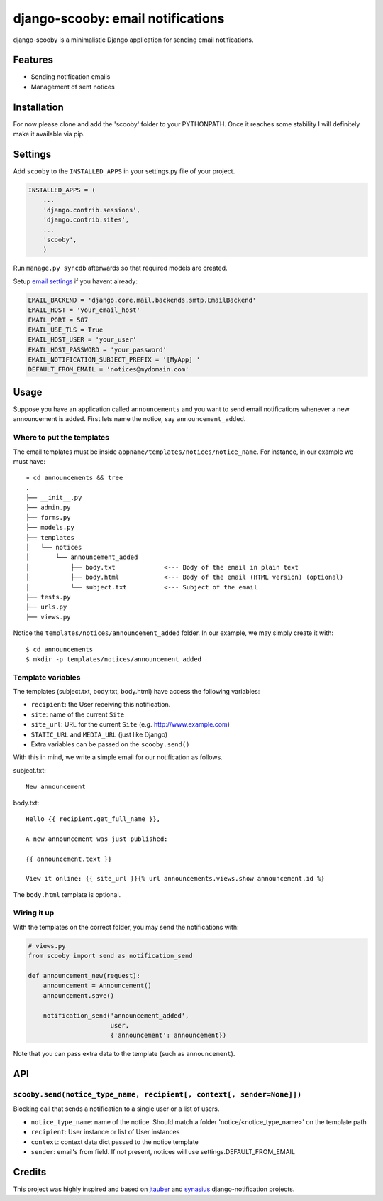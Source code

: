 django-scooby: email notifications
==================================

django-scooby is a minimalistic Django application for sending email notifications.

Features
--------

- Sending notification emails
- Management of sent notices

Installation
------------

For now please clone and add the 'scooby' folder to your PYTHONPATH. Once it reaches some stability I will definitely make it available via pip.

Settings
--------

Add ``scooby`` to the ``INSTALLED_APPS`` in your settings.py file of your project.

.. code-block:: python

    INSTALLED_APPS = (
        ...
        'django.contrib.sessions',
        'django.contrib.sites',
        ...
        'scooby',
        )

Run ``manage.py syncdb`` afterwards so that required models are created.

Setup `email settings <https://docs.djangoproject.com/en/dev/topics/email/>`_ if you havent already:

.. code-block:: python

    EMAIL_BACKEND = 'django.core.mail.backends.smtp.EmailBackend'
    EMAIL_HOST = 'your_email_host'
    EMAIL_PORT = 587
    EMAIL_USE_TLS = True
    EMAIL_HOST_USER = 'your_user'
    EMAIL_HOST_PASSWORD = 'your_password'
    EMAIL_NOTIFICATION_SUBJECT_PREFIX = '[MyApp] '
    DEFAULT_FROM_EMAIL = 'notices@mydomain.com'

Usage
-----

Suppose you have an application called ``announcements`` and you want to send email
notifications whenever a new announcement is added. First lets name the notice, say ``announcement_added``.

Where to put the templates
~~~~~~~~~~~~~~~~~~~~~~~~~~

The email templates must be inside ``appname/templates/notices/notice_name``. For instance, in our example we must have: ::

    » cd announcements && tree
    .
    ├── __init__.py
    ├── admin.py
    ├── forms.py
    ├── models.py
    ├── templates
    │   └── notices
    │       └── announcement_added
    │           ├── body.txt             <--- Body of the email in plain text
    │           ├── body.html            <--- Body of the email (HTML version) (optional)
    │           └── subject.txt          <--- Subject of the email
    ├── tests.py
    ├── urls.py
    ├── views.py

Notice the ``templates/notices/announcement_added`` folder. In our example, we may simply create it with: ::

    $ cd announcements
    $ mkdir -p templates/notices/announcement_added

Template variables
~~~~~~~~~~~~~~~~~~

The templates (subject.txt, body.txt, body.html) have access the following variables:

- ``recipient``: the User receiving this notification.
- ``site``: name of the current ``Site``
- ``site_url``: URL for the current ``Site`` (e.g. http://www.example.com)
- ``STATIC_URL`` and ``MEDIA_URL`` (just like Django)
- Extra variables can be passed on the ``scooby.send()``

With this in mind, we write a simple email for our notification as follows.

subject.txt:

::

    New announcement


body.txt:

::

    Hello {{ recipient.get_full_name }},

    A new announcement was just published:

    {{ announcement.text }}

    View it online: {{ site_url }}{% url announcements.views.show announcement.id %}


The ``body.html`` template is optional.


Wiring it up
~~~~~~~~~~~~

With the templates on the correct folder, you may send the notifications with:

.. code-block:: python

    # views.py
    from scooby import send as notification_send

    def announcement_new(request):
        announcement = Announcement()
        announcement.save()

        notification_send('announcement_added',
                          user,
                          {'announcement': announcement})

Note that you can pass extra data to the template (such as ``announcement``).


API
---

``scooby.send(notice_type_name, recipient[, context[, sender=None]])``
~~~~~~~~~~~~~~~~~~~~~~~~~~~~~~~~~~~~~~~~~~~~~~~~~~~~~~~~~~~~~~~~~~~~~~

Blocking call that sends a notification to a single user or a list of users.

- ``notice_type_name``: name of the notice. Should match a folder 'notice/<notice_type_name>' on the template path
- ``recipient``: User instance or list of User instances
- ``context``: context data dict passed to the notice template
- ``sender``: email's from field. If not present, notices will use settings.DEFAULT_FROM_EMAIL

Credits
-------

This project was highly inspired and based on `jtauber <https://github.com/jtauber/django-notification>`_ and `synasius <https://github.com/synasius/django-notification>`_ django-notification projects.
